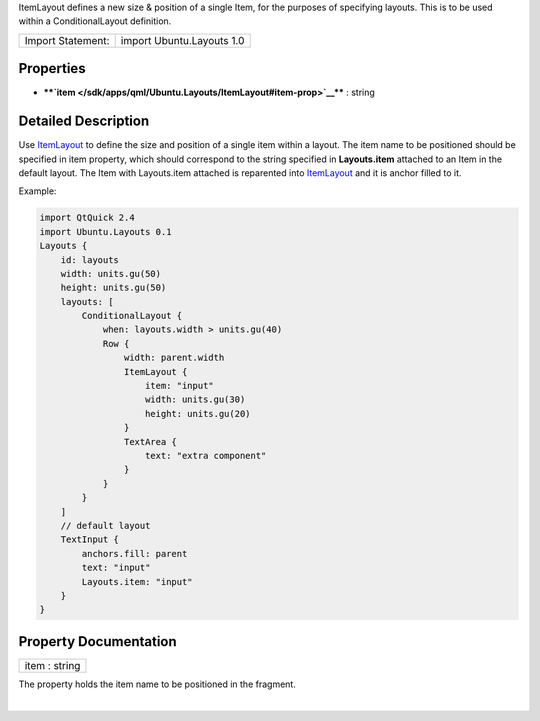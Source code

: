 ItemLayout defines a new size & position of a single Item, for the
purposes of specifying layouts. This is to be used within a
ConditionalLayout definition.

+---------------------+-----------------------------+
| Import Statement:   | import Ubuntu.Layouts 1.0   |
+---------------------+-----------------------------+

Properties
----------

-  ****`item </sdk/apps/qml/Ubuntu.Layouts/ItemLayout#item-prop>`__****
   : string

Detailed Description
--------------------

Use `ItemLayout </sdk/apps/qml/Ubuntu.Layouts/ItemLayout/>`__ to define
the size and position of a single item within a layout. The item name to
be positioned should be specified in item property, which should
correspond to the string specified in **Layouts.item** attached to an
Item in the default layout. The Item with Layouts.item attached is
reparented into
`ItemLayout </sdk/apps/qml/Ubuntu.Layouts/ItemLayout/>`__ and it is
anchor filled to it.

Example:

.. code:: qml

    import QtQuick 2.4
    import Ubuntu.Layouts 0.1
    Layouts {
        id: layouts
        width: units.gu(50)
        height: units.gu(50)
        layouts: [
            ConditionalLayout {
                when: layouts.width > units.gu(40)
                Row {
                    width: parent.width
                    ItemLayout {
                        item: "input"
                        width: units.gu(30)
                        height: units.gu(20)
                    }
                    TextArea {
                        text: "extra component"
                    }
                }
            }
        ]
        // default layout
        TextInput {
            anchors.fill: parent
            text: "input"
            Layouts.item: "input"
        }
    }

Property Documentation
----------------------

+--------------------------------------------------------------------------+
|        \ item : string                                                   |
+--------------------------------------------------------------------------+

The property holds the item name to be positioned in the fragment.

| 
